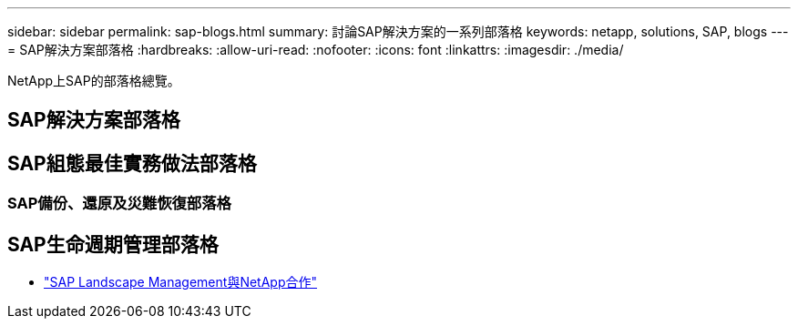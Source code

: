 ---
sidebar: sidebar 
permalink: sap-blogs.html 
summary: 討論SAP解決方案的一系列部落格 
keywords: netapp, solutions, SAP, blogs 
---
= SAP解決方案部落格
:hardbreaks:
:allow-uri-read: 
:nofooter: 
:icons: font
:linkattrs: 
:imagesdir: ./media/


[role="lead"]
NetApp上SAP的部落格總覽。



== SAP解決方案部落格



== SAP組態最佳實務做法部落格



=== SAP備份、還原及災難恢復部落格



== SAP生命週期管理部落格

* link:https://blogs.sap.com/2021/10/27/whitepaper-sap-landscape-management-with-netapp/["SAP Landscape Management與NetApp合作"]

